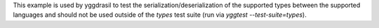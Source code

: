 This example is used by yggdrasil to test the serialization/deserialization of the supported types between the supported languages and should not be used outside of the `types` test suite (run via `yggtest --test-suite=types`).
